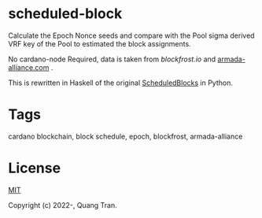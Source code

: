 * scheduled-block

Calculate the Epoch Nonce seeds and compare with the Pool sigma derived VRF key of the Pool to estimated the block assignments.

No cardano-node Required, data is taken from [[blockfrost.io]] and [[https://armada-alliance.com][armada-alliance.com]] .

This is rewritten in Haskell of the original [[https://github.com/asnakep/ScheduledBlocks][ScheduledBlocks]] in Python.


* Tags

cardano blockchain, block schedule, epoch, blockfrost, armada-alliance


* License

[[https://opensource.org/licenses/MIT][MIT]]

Copyright (c) 2022-, Quang Tran.
